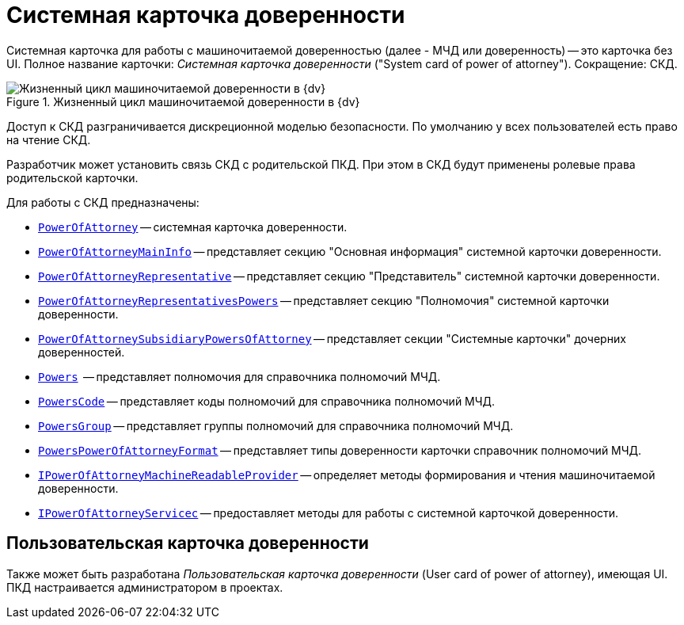 = Системная карточка доверенности

Системная карточка для работы с машиночитаемой доверенностью (далее - МЧД или доверенность) -- это карточка без UI. Полное название карточки: _Системная карточка доверенности_ ("System card of power of attorney"). Сокращение: СКД.

.Жизненный цикл машиночитаемой доверенности в {dv}
image::ROOT:attorney.png[Жизненный цикл машиночитаемой доверенности в {dv}]

Доступ к СКД разграничивается дискреционной моделью безопасности. По умолчанию у всех пользователей есть право на чтение СКД.

Разработчик может установить связь СКД с родительской ПКД. При этом в СКД будут применены ролевые права родительской карточки.

.Для работы с СКД предназначены:
* `xref:BackOffice-ObjectModel-Powers:PowerOfAttorney_CL.adoc[PowerOfAttorney]` -- системная карточка доверенности.
* `xref:BackOffice-ObjectModel-Powers:PowerOfAttorneyMainInfo_CL.adoc[PowerOfAttorneyMainInfo]` -- представляет секцию "Основная информация" системной карточки доверенности.
* `xref:BackOffice-ObjectModel-Powers:PowerOfAttorneyRepresentative_CL.adoc[PowerOfAttorneyRepresentative]` -- представляет секцию "Представитель" системной карточки доверенности.
* `xref:BackOffice-ObjectModel-Powers:PowerOfAttorneyRepresentativesPowers_CL.adoc[PowerOfAttorneyRepresentativesPowers]` -- представляет секцию "Полномочия" системной карточки доверенности.
* `xref:BackOffice-ObjectModel-Powers:PowerOfAttorneySubsidiaryPowersOfAttorney_CL.adoc[PowerOfAttorneySubsidiaryPowersOfAttorney]` -- представляет cекции "Системные карточки" дочерних доверенностей.
* `xref:BackOffice-ObjectModel-Powers:Powers_CL.adoc[Powers]`  -- представляет полномочия для справочника полномочий МЧД.
* `xref:BackOffice-ObjectModel-Powers:PowersCode_CL.adoc[PowersCode]` -- представляет коды полномочий для справочника полномочий МЧД.
* `xref:BackOffice-ObjectModel-Powers:PowersGroup_CL.adoc[PowersGroup]` -- представляет группы полномочий для справочника полномочий МЧД.
* `xref:BackOffice-ObjectModel-Powers:PowersPowerOfAttorneyFormat_CL.adoc[PowersPowerOfAttorneyFormat]` -- представляет типы доверенности карточки справочник полномочий МЧД.
* `xref:BackOffice-ObjectModel-Services-IPartnersService:IPowerOfAttorneyMachineReadableProvider_IN.adoc[IPowerOfAttorneyMachineReadableProvider]` -- определяет методы формирования и чтения машиночитаемой доверенности.
* `xref:BackOffice-ObjectModel-Services-IPartnersService:IPartnersService_IN.adoc[IPowerOfAttorneyServicec]` -- предоставляет методы для работы с системной карточкой доверенности.

[#user-card]
== Пользовательская карточка доверенности

Также может быть разработана _Пользовательская карточка доверенности_ (User card of power of attorney), имеющая UI. ПКД настраивается администратором в проектах.
